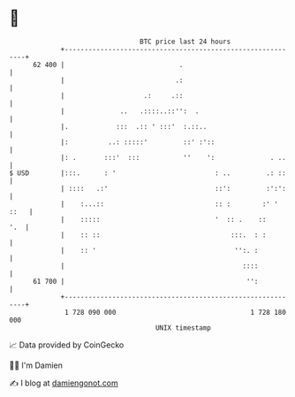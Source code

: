 * 👋

#+begin_example
                                    BTC price last 24 hours                    
                +------------------------------------------------------------+ 
         62 400 |                             .                              | 
                |                            .:                              | 
                |                    .:     .::                              | 
                |              ..   .::::..::'':  .                          | 
                |.            :::  .:: ' :::'  :.::..                        | 
                |:          ..: :::::'         ::' :'::                      | 
                |: .       :::'  :::           ''    ':              . ..    | 
   $ USD        |:::.      : '                         : ..         .: ::    | 
                | ::::   .:'                           ::':         :':':    | 
                |    :...::                            :: :        :' ' ::   | 
                |    :::::                             '  :: .    ::     '.  | 
                |    :: ::                                 :::.  : :         | 
                |    :: '                                   '':. :           | 
                |                                             ::::           | 
         61 700 |                                              '':           | 
                +------------------------------------------------------------+ 
                 1 728 090 000                                  1 728 180 000  
                                        UNIX timestamp                         
#+end_example
📈 Data provided by CoinGecko

🧑‍💻 I'm Damien

✍️ I blog at [[https://www.damiengonot.com][damiengonot.com]]
